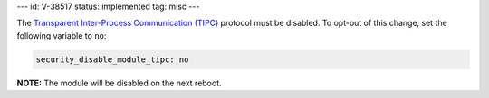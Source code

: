 ---
id: V-38517
status: implemented
tag: misc
---

The `Transparent Inter-Process Communication (TIPC)`_ protocol must be
disabled. To opt-out of this change, set the following variable to ``no``:

.. _Transparent Inter-Process Communication (TIPC): https://en.wikipedia.org/wiki/TIPC

.. code-block:: yaml

    security_disable_module_tipc: no

**NOTE:** The module will be disabled on the next reboot.
